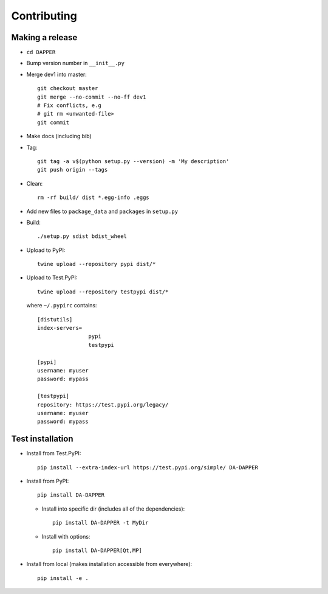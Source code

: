 Contributing
==========================

Making a release
--------------------------

- ``cd DAPPER``
- Bump version number in ``__init__.py``
- Merge dev1 into master::

    git checkout master
    git merge --no-commit --no-ff dev1
    # Fix conflicts, e.g
    # git rm <unwanted-file>
    git commit

- Make docs (including bib)
- Tag::
  
    git tag -a v$(python setup.py --version) -m 'My description'
    git push origin --tags

- Clean::
  
    rm -rf build/ dist *.egg-info .eggs

- Add new files to ``package_data`` and ``packages`` in ``setup.py``

- Build::

    ./setup.py sdist bdist_wheel

- Upload to PyPI::

    twine upload --repository pypi dist/*


- Upload to Test.PyPI::

    twine upload --repository testpypi dist/*

  where ``~/.pypirc`` contains::

    [distutils]
    index-servers=
                    pypi
                    testpypi

    [pypi]
    username: myuser
    password: mypass

    [testpypi]
    repository: https://test.pypi.org/legacy/
    username: myuser
    password: mypass




Test installation
--------------------------

- Install from Test.PyPI::
  
    pip install --extra-index-url https://test.pypi.org/simple/ DA-DAPPER

- Install from PyPI::
  
    pip install DA-DAPPER

  - Install into specific dir (includes all of the dependencies)::
    
      pip install DA-DAPPER -t MyDir

  - Install with options::
  
      pip install DA-DAPPER[Qt,MP]

- Install from local (makes installation accessible from everywhere)::
  
    pip install -e .
